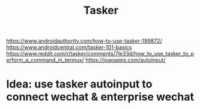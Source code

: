 #+TITLE: Tasker
#+WIKI: android

https://www.androidauthority.com/how-to-use-tasker-199872/
https://www.androidcentral.com/tasker-101-basics
https://www.reddit.com/r/tasker/comments/7le33d/how_to_use_tasker_to_perform_a_command_in_termux/
https://joaoapps.com/autoinput/

* Idea: use tasker autoinput to connect wechat & enterprise wechat
